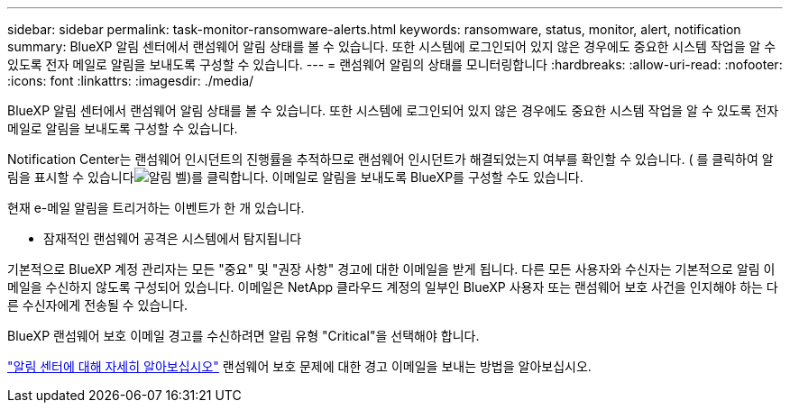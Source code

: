 ---
sidebar: sidebar 
permalink: task-monitor-ransomware-alerts.html 
keywords: ransomware, status, monitor, alert, notification 
summary: BlueXP 알림 센터에서 랜섬웨어 알림 상태를 볼 수 있습니다. 또한 시스템에 로그인되어 있지 않은 경우에도 중요한 시스템 작업을 알 수 있도록 전자 메일로 알림을 보내도록 구성할 수 있습니다. 
---
= 랜섬웨어 알림의 상태를 모니터링합니다
:hardbreaks:
:allow-uri-read: 
:nofooter: 
:icons: font
:linkattrs: 
:imagesdir: ./media/


[role="lead"]
BlueXP 알림 센터에서 랜섬웨어 알림 상태를 볼 수 있습니다. 또한 시스템에 로그인되어 있지 않은 경우에도 중요한 시스템 작업을 알 수 있도록 전자 메일로 알림을 보내도록 구성할 수 있습니다.

Notification Center는 랜섬웨어 인시던트의 진행률을 추적하므로 랜섬웨어 인시던트가 해결되었는지 여부를 확인할 수 있습니다. ( 를 클릭하여 알림을 표시할 수 있습니다image:button_bell_icon.png["알림 벨"])를 클릭합니다. 이메일로 알림을 보내도록 BlueXP를 구성할 수도 있습니다.

현재 e-메일 알림을 트리거하는 이벤트가 한 개 있습니다.

* 잠재적인 랜섬웨어 공격은 시스템에서 탐지됩니다


기본적으로 BlueXP 계정 관리자는 모든 "중요" 및 "권장 사항" 경고에 대한 이메일을 받게 됩니다. 다른 모든 사용자와 수신자는 기본적으로 알림 이메일을 수신하지 않도록 구성되어 있습니다. 이메일은 NetApp 클라우드 계정의 일부인 BlueXP 사용자 또는 랜섬웨어 보호 사건을 인지해야 하는 다른 수신자에게 전송될 수 있습니다.

BlueXP 랜섬웨어 보호 이메일 경고를 수신하려면 알림 유형 "Critical"을 선택해야 합니다.

https://docs.netapp.com/us-en/bluexp-setup-admin/task-monitor-cm-operations.html["알림 센터에 대해 자세히 알아보십시오"^] 랜섬웨어 보호 문제에 대한 경고 이메일을 보내는 방법을 알아보십시오.
